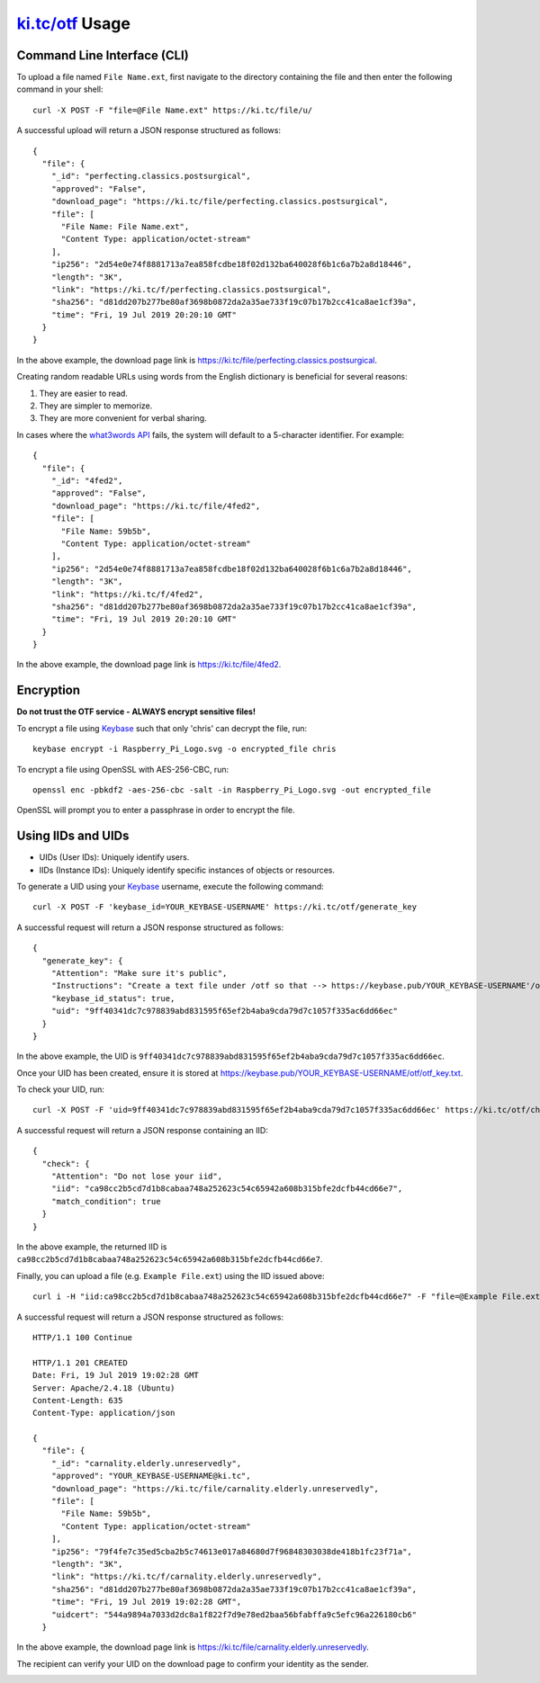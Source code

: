 ######################################
`ki.tc/otf <https://ki.tc/otf>`_ Usage
######################################

++++++++++++++++++++++++++++
Command Line Interface (CLI)
++++++++++++++++++++++++++++

To upload a file named ``File Name.ext``, first navigate to the directory containing the file and then enter the following command in your shell::

  curl -X POST -F "file=@File Name.ext" https://ki.tc/file/u/

A successful upload will return a JSON response structured as follows::

  {
    "file": {
      "_id": "perfecting.classics.postsurgical",
      "approved": "False",
      "download_page": "https://ki.tc/file/perfecting.classics.postsurgical",
      "file": [
        "File Name: File Name.ext",
        "Content Type: application/octet-stream"
      ],
      "ip256": "2d54e0e74f8881713a7ea858fcdbe18f02d132ba640028f6b1c6a7b2a8d18446",
      "length": "3K",
      "link": "https://ki.tc/f/perfecting.classics.postsurgical",
      "sha256": "d81dd207b277be80af3698b0872da2a35ae733f19c07b17b2cc41ca8ae1cf39a",
      "time": "Fri, 19 Jul 2019 20:20:10 GMT"
    }
  }

In the above example, the download page link is https://ki.tc/file/perfecting.classics.postsurgical.

Creating random readable URLs using words from the English dictionary is beneficial for several reasons:

#. They are easier to read.
#. They are simpler to memorize.
#. They are more convenient for verbal sharing.

In cases where the `what3words API <https://developer.what3words.com/public-api>`_ fails, the system will default to a 5-character identifier. For example::

  {
    "file": {
      "_id": "4fed2",
      "approved": "False",
      "download_page": "https://ki.tc/file/4fed2",
      "file": [
        "File Name: 59b5b",
        "Content Type: application/octet-stream"
      ],
      "ip256": "2d54e0e74f8881713a7ea858fcdbe18f02d132ba640028f6b1c6a7b2a8d18446",
      "length": "3K",
      "link": "https://ki.tc/f/4fed2",
      "sha256": "d81dd207b277be80af3698b0872da2a35ae733f19c07b17b2cc41ca8ae1cf39a",
      "time": "Fri, 19 Jul 2019 20:20:10 GMT"
    }
  }

In the above example, the download page link is https://ki.tc/file/4fed2.

++++++++++
Encryption
++++++++++

**Do not trust the OTF service - ALWAYS encrypt sensitive files!**

To encrypt a file using `Keybase <https://keybase.io/>`_ such that only 'chris' can decrypt the file, run::

  keybase encrypt -i Raspberry_Pi_Logo.svg -o encrypted_file chris

To encrypt a file using OpenSSL with AES-256-CBC, run::

  openssl enc -pbkdf2 -aes-256-cbc -salt -in Raspberry_Pi_Logo.svg -out encrypted_file
  
OpenSSL will prompt you to enter a passphrase in order to encrypt the file.

+++++++++++++++++++
Using IIDs and UIDs
+++++++++++++++++++
* UIDs (User IDs): Uniquely identify users.
* IIDs (Instance IDs): Uniquely identify specific instances of objects or resources.

To generate a UID using your `Keybase <https://keybase.io/>`_ username, execute the following command::

  curl -X POST -F 'keybase_id=YOUR_KEYBASE-USERNAME' https://ki.tc/otf/generate_key

A successful request will return a JSON response structured as follows::

  {
    "generate_key": {
      "Attention": "Make sure it's public",
      "Instructions": "Create a text file under /otf so that --> https://keybase.pub/YOUR_KEYBASE-USERNAME'/otf/otf_key.txt Use /check_key to validate your uid",
      "keybase_id_status": true,
      "uid": "9ff40341dc7c978839abd831595f65ef2b4aba9cda79d7c1057f335ac6dd66ec"
    }
  }

In the above example, the UID is ``9ff40341dc7c978839abd831595f65ef2b4aba9cda79d7c1057f335ac6dd66ec``.

.. image:: https://i.imgur.com/ryqqS4r.gif

Once your UID has been created, ensure it is stored at https://keybase.pub/YOUR_KEYBASE-USERNAME/otf/otf_key.txt.

.. image:: https://i.imgur.com/jwhVf5m.gif

To check your UID, run::

  curl -X POST -F 'uid=9ff40341dc7c978839abd831595f65ef2b4aba9cda79d7c1057f335ac6dd66ec' https://ki.tc/otf/check_key

A successful request will return a JSON response containing an IID::

  {
    "check": {
      "Attention": "Do not lose your iid",
      "iid": "ca98cc2b5cd7d1b8cabaa748a252623c54c65942a608b315bfe2dcfb44cd66e7",
      "match_condition": true
    }
  }

In the above example, the returned IID is ``ca98cc2b5cd7d1b8cabaa748a252623c54c65942a608b315bfe2dcfb44cd66e7``.

.. image:: https://i.imgur.com/V6xAvEi.gif

Finally, you can upload a file (e.g. ``Example File.ext``) using the IID issued above::

  curl i -H "iid:ca98cc2b5cd7d1b8cabaa748a252623c54c65942a608b315bfe2dcfb44cd66e7" -F "file=@Example File.ext" https://ki.tc/file/u/

A successful request will return a JSON response structured as follows::

  HTTP/1.1 100 Continue

  HTTP/1.1 201 CREATED
  Date: Fri, 19 Jul 2019 19:02:28 GMT
  Server: Apache/2.4.18 (Ubuntu)
  Content-Length: 635
  Content-Type: application/json

  {
    "file": {
      "_id": "carnality.elderly.unreservedly",
      "approved": "YOUR_KEYBASE-USERNAME@ki.tc",
      "download_page": "https://ki.tc/file/carnality.elderly.unreservedly",
      "file": [
        "File Name: 59b5b",
        "Content Type: application/octet-stream"
      ],
      "ip256": "79f4fe7c35ed5cba2b5c74613e017a84680d7f96848303038de418b1fc23f71a",
      "length": "3K",
      "link": "https://ki.tc/f/carnality.elderly.unreservedly",
      "sha256": "d81dd207b277be80af3698b0872da2a35ae733f19c07b17b2cc41ca8ae1cf39a",
      "time": "Fri, 19 Jul 2019 19:02:28 GMT",
      "uidcert": "544a9894a7033d2dc8a1f822f7d9e78ed2baa56bfabffa9c5efc96a226180cb6"
    }

In the above example, the download page link is https://ki.tc/file/carnality.elderly.unreservedly.

.. image:: https://i.imgur.com/9OerKar.gif

The recipient can verify your UID on the download page to confirm your identity as the sender.

.. image:: https://i.imgur.com/FxE42Rn.gif
